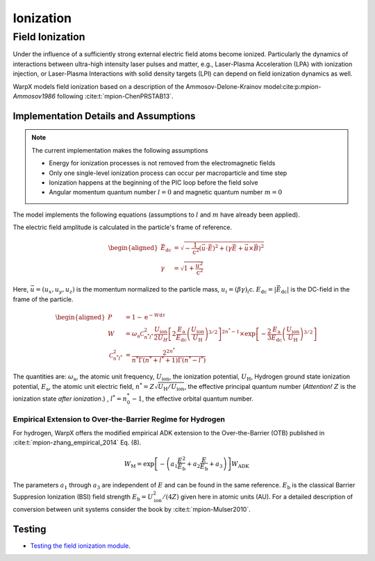.. _multiphysics-ionization:

Ionization
==========

Field Ionization
----------------

Under the influence of a sufficiently strong external electric field atoms become ionized.
Particularly the dynamics of interactions between ultra-high intensity laser pulses and matter, e.g., Laser-Plasma Acceleration (LPA) with ionization injection, or Laser-Plasma Interactions with solid density targets (LPI) can depend on field ionization dynamics as well.

WarpX models field ionization based on a description of the Ammosov-Delone-Krainov model:cite:p:`mpion-Ammosov1986` following :cite:t:`mpion-ChenPRSTAB13`.

Implementation Details and Assumptions
^^^^^^^^^^^^^^^^^^^^^^^^^^^^^^^^^^^^^^

.. note::

    The current implementation makes the following assumptions

    * Energy for ionization processes is not removed from the electromagnetic fields
    * Only one single-level ionization process can occur per macroparticle and time step
    * Ionization happens at the beginning of the PIC loop before the field solve
    * Angular momentum quantum number :math:`l = 0` and magnetic quantum number :math:`m = 0`

The model implements the following equations (assumptions to :math:`l` and :math:`m` have already been applied).

The electric field amplitude is calculated in the particle's frame of reference.

.. math::

    \begin{aligned}
        \vec{E}_\mathrm{dc} &= \sqrt{ - \frac{1}{\mathrm{c}^2} \left( \vec{u} \cdot \vec{E} \right)^2
                          + \left( \gamma \vec{E} + \vec{u} \times \vec{B} \right)^2 }
        \\
        \gamma &= \sqrt{1 + \frac{\vec{u}^2}{\mathrm{c}^2}}
    \end{aligned}

Here, :math:`\vec{u} = (u_x, u_y, u_z)` is the momentum normalized to the particle mass, :math:`u_i = (\beta \gamma)_i \mathrm{c}`.
:math:`E_\mathrm{dc} = |\vec{E}_\mathrm{dc}|` is the DC-field in the frame of the particle.

.. math::

    \begin{aligned}
        P &= 1 - \mathrm{e}^{-W\mathrm{d}\tau}
        \\
        W &= \omega_\mathrm{a} \mathcal{C}^2_{n^* l^*} \frac{U_\mathrm{ion}}{2 U_H}
                \left[ 2 \frac{E_\mathrm{a}}{E_\mathrm{dc}} \left( \frac{U_\mathrm{ion}}{U_\mathrm{H}} \right)^{3/2} \right]^{2n^*-1}
                \times \exp\left[ - \frac{2}{3} \frac{E_\mathrm{a}}{E_\mathrm{dc}} \left( \frac{U_\mathrm{ion}}{U_\mathrm{H}} \right)^{3/2} \right]
        \\
        \mathcal{C}^2_{n^* l^*} &= \frac{2^{2n^*}}{n^* \Gamma(n^* + l^* + 1) \Gamma(n^* - l^*)}
    \end{aligned}

The quantities are: :math:`\omega_\mathrm{a}`, the atomic unit frequency, :math:`U_\mathrm{ion}`, the ionization potential, :math:`U_\mathrm{H}`, Hydrogen ground state ionization potential, :math:`E_\mathrm{a}`, the atomic unit electric field, :math:`n^* = Z \sqrt{U_\mathrm{H}/U_\mathrm{ion}}`, the effective principal quantum number (*Attention!* :math:`Z` is the ionization state *after ionization*.) , :math:`l^* = n_0^* - 1`, the effective orbital quantum number.

Empirical Extension to Over-the-Barrier Regime for Hydrogen
~~~~~~~~~~~~~~~~~~~~~~~~~~~~~~~~~~~~~~~~~~~~~~~~~~~~~~~~~~~

For hydrogen, WarpX offers the modified empirical ADK extension to the Over-the-Barrier (OTB) published in :cite:t:`mpion-zhang_empirical_2014` Eq. (8).

.. math::

    W_\mathrm{M} = \exp\left[ -\left( a_1 \frac{E^2}{E_\mathrm{b}} + a_2 \frac{E}{E_\mathrm{b}} + a_3  \right) \right] W_\mathrm{ADK}

The parameters :math:`a_1` through :math:`a_3` are independent of :math:`E` and can be found in the same reference. :math:`E_\mathrm{b}` is the classical Barrier Suppresion Ionization (BSI) field strength :math:`E_\mathrm{b} = U_\mathrm{ion}^2 / (4 Z)` given here in atomic units (AU). For a detailed description of conversion between unit systems consider the book by :cite:t:`mpion-Mulser2010`.

Testing
^^^^^^^

* `Testing the field ionization module <../../../../Examples/Tests/field_ionization/README.rst>`_.

.. bibliography::
    :keyprefix: mpion-
